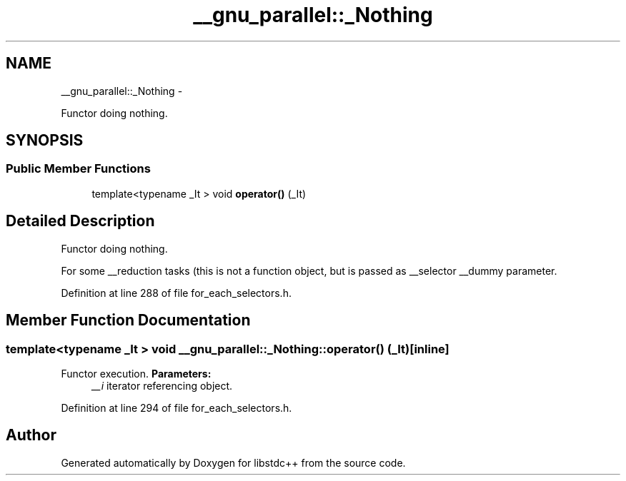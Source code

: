 .TH "__gnu_parallel::_Nothing" 3 "Sun Oct 10 2010" "libstdc++" \" -*- nroff -*-
.ad l
.nh
.SH NAME
__gnu_parallel::_Nothing \- 
.PP
Functor doing nothing.  

.SH SYNOPSIS
.br
.PP
.SS "Public Member Functions"

.in +1c
.ti -1c
.RI "template<typename _It > void \fBoperator()\fP (_It)"
.br
.in -1c
.SH "Detailed Description"
.PP 
Functor doing nothing. 

For some __reduction tasks (this is not a function object, but is passed as __selector __dummy parameter. 
.PP
Definition at line 288 of file for_each_selectors.h.
.SH "Member Function Documentation"
.PP 
.SS "template<typename _It > void __gnu_parallel::_Nothing::operator() (_It)\fC [inline]\fP"
.PP
Functor execution. \fBParameters:\fP
.RS 4
\fI__i\fP iterator referencing object. 
.RE
.PP

.PP
Definition at line 294 of file for_each_selectors.h.

.SH "Author"
.PP 
Generated automatically by Doxygen for libstdc++ from the source code.

